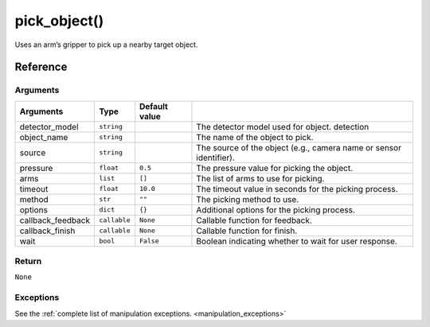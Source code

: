 =============================
pick_object()
=============================

.. raw:: html

    <hr/>

Uses an arm’s gripper to pick up a nearby target object.

Reference
============

Arguments
-----------

=================== ============== =============== ==================================================================== 
Arguments           Type           Default value                                                                       
=================== ============== =============== ==================================================================== 
detector_model      ``string``                     The detector model used for object. detection                       
object_name         ``string``                     The name of the object to pick.                                     
source              ``string``                     The source of the object (e.g., camera name or sensor identifier).  
pressure            ``float``      ``0.5``         The pressure value for picking the object.                          
arms                ``list``       ``[]``          The list of arms to use for picking.                                
timeout             ``float``      ``10.0``        The timeout value in seconds for the picking process.               
method              ``str``        ``""``          The picking method to use.                                          
options             ``dict``       ``{}``          Additional options for the picking process.                         
callback_feedback   ``callable``   ``None``        Callable function for feedback.                                     
callback_finish     ``callable``   ``None``        Callable function for finish.                                       
wait                ``bool``       ``False``       Boolean indicating whether to wait for user response.               
=================== ============== =============== ==================================================================== 


Return
---------

``None``

Exceptions
------------

See the :ref:`complete list of manipulation exceptions. <manipulation_exceptions>`
